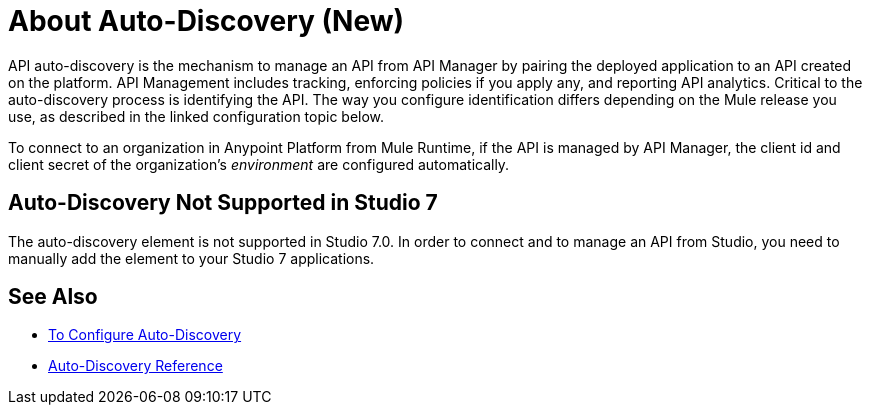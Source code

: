= About Auto-Discovery (New)

API auto-discovery is the mechanism to manage an API from API Manager by pairing the deployed application to an API created on the platform. API Management includes tracking, enforcing policies if you apply any, and reporting API analytics. Critical to the auto-discovery process is identifying the API. The way you configure identification differs depending on the Mule release you use, as described in the linked configuration topic below.

To connect to an organization in Anypoint Platform from Mule Runtime, if the API is managed by API Manager, the client id and client secret of the organization's _environment_ are configured automatically. 

== Auto-Discovery Not Supported in Studio 7

The auto-discovery element is not supported in Studio 7.0. In order to connect and to manage an API from Studio, you need to manually add the element to your Studio 7 applications.

== See Also

* link:/api-manager/configure-auto-discovery-new-task[To Configure Auto-Discovery]
* link:/api-manager/api-auto-discovery-new-reference[Auto-Discovery Reference]



